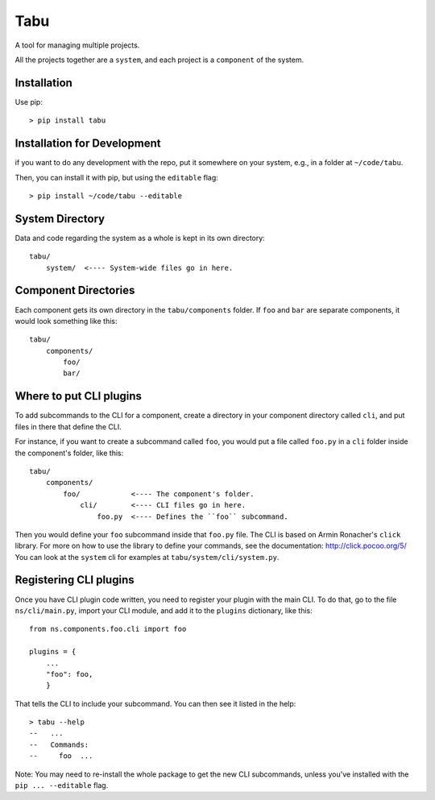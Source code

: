 Tabu
====

A tool for managing multiple projects.


All the projects together are a ``system``, and each project is a ``component``
of the system.


Installation
------------

Use pip::

    > pip install tabu

Installation for Development
----------------------------

if you want to do any development with the repo, put it somewhere on your system,
e.g., in a folder at ``~/code/tabu``.

Then, you can install it with pip, but using the ``editable`` flag::

    > pip install ~/code/tabu --editable


System Directory
----------------

Data and code regarding the system as a whole is kept in its own directory::

    tabu/
        system/  <---- System-wide files go in here.
    

Component Directories
---------------------

Each component gets its own directory in the ``tabu/components`` folder. If
``foo`` and ``bar`` are separate components, it would look something like this::

    tabu/
        components/
            foo/
            bar/


Where to put CLI plugins
------------------------

To add subcommands to the CLI for a component, create a directory in your
component directory called ``cli``, and put files in there that define the CLI.

For instance, if you want to create a subcommand called ``foo``, you would
put a file called ``foo.py`` in a ``cli`` folder inside the component's
folder, like this::

    tabu/
        components/
            foo/            <---- The component's folder.
                cli/        <---- CLI files go in here.
                    foo.py  <---- Defines the ``foo`` subcommand.

Then you would define your ``foo`` subcommand inside that ``foo.py``
file. The CLI is based on Armin Ronacher's ``click`` library. For more
on how to use the library to define your commands, see the documentation:
http://click.pocoo.org/5/ You can look at the ``system`` cli for examples
at ``tabu/system/cli/system.py``.


Registering CLI plugins
-----------------------

Once you have CLI plugin code written, you need to register your plugin with the
main CLI. To do that, go to the file ``ns/cli/main.py``, import your CLI module,
and add it to the ``plugins`` dictionary, like this::

    from ns.components.foo.cli import foo
  
    plugins = {
        ...
        "foo": foo,
        }

That tells the CLI to include your subcommand. You can then see it listed
in the help::

    > tabu --help
    --   ...
    --   Commands:
    --     foo  ...

Note: You may need to re-install the whole package to get the new CLI
subcommands, unless you've installed with the ``pip ... --editable`` flag.

